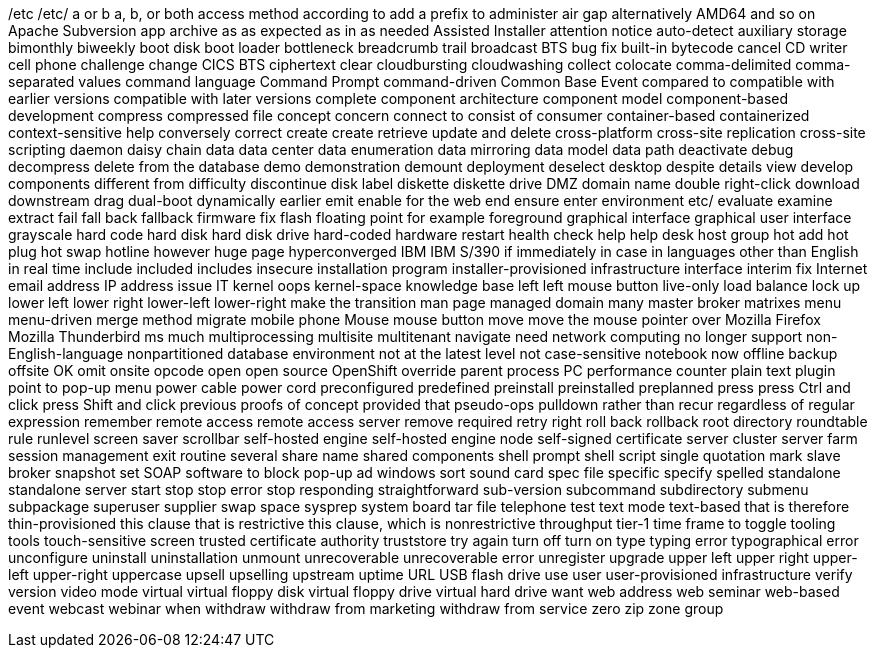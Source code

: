 /etc
/etc/
a or b
a, b, or both
access method
according to
add a prefix to
administer
air gap
alternatively
AMD64
and so on
Apache Subversion
app
archive
as
as expected
as in
as needed
Assisted Installer
attention notice
auto-detect
auxiliary storage
bimonthly
biweekly
boot disk
boot loader
bottleneck
breadcrumb trail
broadcast
BTS
bug fix
built-in
bytecode
cancel
CD writer
cell phone
challenge
change
CICS BTS
ciphertext
clear
cloudbursting
cloudwashing
collect
colocate
comma-delimited
comma-separated values
command language
Command Prompt
command-driven
Common Base Event
compared to
compatible with earlier versions
compatible with later versions
complete
component architecture
component model
component-based development
compress
compressed file
concept
concern
connect to
consist of
consumer
container-based
containerized
context-sensitive help
conversely
correct
create
create retrieve update and delete
cross-platform
cross-site replication
cross-site scripting
daemon
daisy chain
data
data center
data enumeration
data mirroring
data model
data path
deactivate
debug
decompress
delete from the database
demo
demonstration
demount
deployment
deselect
desktop
despite
details view
develop components
different from
difficulty
discontinue
disk label
diskette
diskette drive
DMZ
domain name
double right-click
download
downstream
drag
dual-boot
dynamically
earlier
emit
enable for the web
end
ensure
enter
environment
etc/
evaluate
examine
extract
fail
fall back
fallback
firmware
fix
flash
floating point
for example
foreground
graphical interface
graphical user interface
grayscale
hard code
hard disk
hard disk drive
hard-coded
hardware restart
health check
help
help desk
host group
hot add
hot plug
hot swap
hotline
however
huge page
hyperconverged
IBM
IBM S/390
if
immediately
in case
in languages other than English
in real time
include
included
includes
insecure
installation program
installer-provisioned infrastructure
interface
interim fix
Internet email address
IP address
issue
IT
kernel oops
kernel-space
knowledge base
left
left mouse button
live-only
load balance
lock up
lower left
lower right
lower-left
lower-right
make the transition
man page
managed domain
many
master broker
matrixes
menu
menu-driven
merge
method
migrate
mobile phone
Mouse
mouse button
move
move the mouse pointer over
Mozilla Firefox
Mozilla Thunderbird
ms
much
multiprocessing
multisite
multitenant
navigate
need
network computing
no longer support
non-English-language
nonpartitioned database environment
not at the latest level
not case-sensitive
notebook
now
offline backup
offsite
OK
omit
onsite
opcode
open
open source
OpenShift
override
parent process
PC
performance counter
plain text
plugin
point to
pop-up menu
power cable
power cord
preconfigured
predefined
preinstall
preinstalled
preplanned
press
press Ctrl and click
press Shift and click
previous
proofs of concept
provided that
pseudo-ops
pulldown
rather than
recur
regardless of
regular expression
remember
remote access
remote access server
remove
required
retry
right
roll back
rollback
root directory
roundtable
rule
runlevel
screen saver
scrollbar
self-hosted engine
self-hosted engine node
self-signed certificate
server cluster
server farm
session management exit routine
several
share name
shared components
shell prompt
shell script
single quotation mark
slave broker
snapshot set
SOAP
software to block pop-up ad windows
sort
sound card
spec file
specific
specify
spelled
standalone
standalone server
start
stop
stop error
stop responding
straightforward
sub-version
subcommand
subdirectory
submenu
subpackage
superuser
supplier
swap space
sysprep
system board
tar file
telephone
test
text mode
text-based
that is
therefore
thin-provisioned
this clause that is restrictive
this clause, which is nonrestrictive
throughput
tier-1
time frame
to
toggle
tooling
tools
touch-sensitive screen
trusted certificate authority
truststore
try again
turn off
turn on
type
typing error
typographical error
unconfigure
uninstall
uninstallation
unmount
unrecoverable
unrecoverable error
unregister
upgrade
upper left
upper right
upper-left
upper-right
uppercase
upsell
upselling
upstream
uptime
URL
USB flash drive
use
user
user-provisioned infrastructure
verify
version
video mode
virtual
virtual floppy disk
virtual floppy drive
virtual hard drive
want
web address
web seminar
web-based event
webcast
webinar
when
withdraw
withdraw from marketing
withdraw from service
zero
zip
zone group
